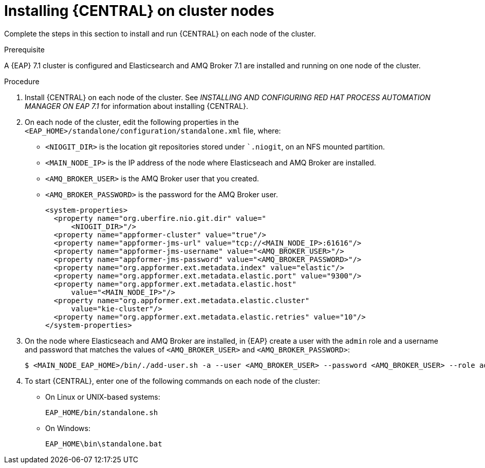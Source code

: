 [id='clustering-dm-install-proc_{context}']
= Installing {CENTRAL} on cluster nodes

Complete the steps in this section to install and run {CENTRAL} on each node of the cluster.

.Prerequisite
A {EAP} 7.1 cluster is configured and Elasticsearch and AMQ Broker 7.1 are installed and running on one node of the cluster.

.Procedure

. Install {CENTRAL} on each node of the cluster. See _INSTALLING AND CONFIGURING RED HAT PROCESS AUTOMATION MANAGER ON EAP 7.1_ for information about installing {CENTRAL}.
. On each node of the cluster, edit the following properties in the `<EAP_HOME>/standalone/configuration/standalone.xml` file, where:
* `<NIOGIT_DIR>` is the location git repositories stored under ``.niogit`, on an NFS mounted partition.
* `<MAIN_NODE_IP>` is the IP address of the node where Elasticseach and AMQ Broker are installed.
* `<AMQ_BROKER_USER>` is the AMQ Broker user that you created.
* `<AMQ_BROKER_PASSWORD>` is the password for the AMQ Broker user.
+
[source,xml]
----
<system-properties>
  <property name="org.uberfire.nio.git.dir" value="
      <NIOGIT_DIR>"/>
  <property name="appformer-cluster" value="true"/>
  <property name="appformer-jms-url" value="tcp://<MAIN_NODE_IP>:61616"/>
  <property name="appformer-jms-username" value="<AMQ_BROKER_USER>"/>
  <property name="appformer-jms-password" value="<AMQ_BROKER_PASSWORD>"/>
  <property name="org.appformer.ext.metadata.index" value="elastic"/>
  <property name="org.appformer.ext.metadata.elastic.port" value="9300"/>
  <property name="org.appformer.ext.metadata.elastic.host" 
      value="<MAIN_NODE_IP>"/>
  <property name="org.appformer.ext.metadata.elastic.cluster" 
      value="kie-cluster"/>
  <property name="org.appformer.ext.metadata.elastic.retries" value="10"/>
</system-properties>
----
. On the node where Elasticseach and AMQ Broker are installed, in {EAP} create a user with the `admin` role and a username and password that matches the values of `<AMQ_BROKER_USER>` and `<AMQ_BROKER_PASSWORD>`:
+
[source,bash]
----
$ <MAIN_NODE_EAP_HOME>/bin/./add-user.sh -a --user <AMQ_BROKER_USER> --password <AMQ_BROKER_USER> --role admin
----

.  To start {CENTRAL}, enter one of the following commands on each node of the cluster:
+
* On Linux or UNIX-based systems:
+
[source,bash]
----
EAP_HOME/bin/standalone.sh
----
* On Windows:
+
[source,bash]
----
EAP_HOME\bin\standalone.bat
----
